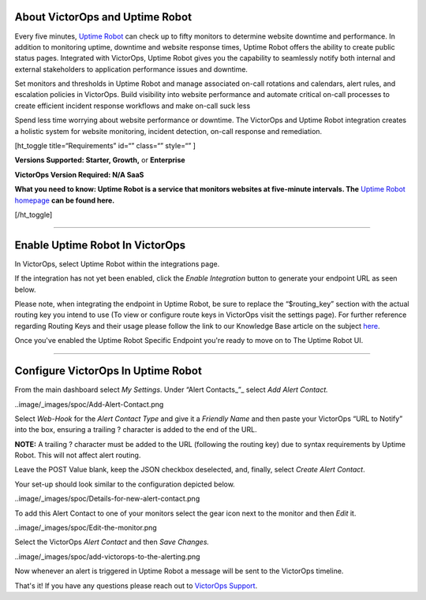 About VictorOps and Uptime Robot
--------------------------------

Every five minutes, `Uptime Robot <https://uptimerobot.com/>`__ can
check up to fifty monitors to determine website downtime and
performance. In addition to monitoring uptime, downtime and website
response times, Uptime Robot offers the ability to create public status
pages. Integrated with VictorOps, Uptime Robot gives you the capability
to seamlessly notify both internal and external stakeholders to
application performance issues and downtime.

Set monitors and thresholds in Uptime Robot and manage associated
on-call rotations and calendars, alert rules, and escalation policies in
VictorOps. Build visibility into website performance and automate
critical on-call processes to create efficient incident response
workflows and make on-call suck less

Spend less time worrying about website performance or downtime. The
VictorOps and Uptime Robot integration creates a holistic system for
website monitoring, incident detection, on-call response and
remediation.

[ht_toggle title=“Requirements” id=“” class=“” style=“” ]

**Versions Supported: Starter, Growth,** or **Enterprise** 

**VictorOps Version Required: N/A SaaS**

**What you need to know: Uptime Robot is a service that monitors
websites at five-minute intervals. The** `Uptime Robot
homepage <https://uptimerobot.com/>`__ **can be found here.**

[/ht_toggle]

--------------

**Enable Uptime Robot In VictorOps**
------------------------------------

In VictorOps, select Uptime Robot within the integrations page.

If the integration has not yet been enabled, click the *Enable
Integration* button to generate your endpoint URL as seen below.

.. image:: /_images/spoc/uptimerobot-integration-enabled.png
   :alt: Enable uptime integration

   Enable uptime integration

Please note, when integrating the endpoint in Uptime Robot, be sure to
replace the “$routing_key” section with the actual routing key you
intend to use (To view or configure route keys in VictorOps visit the
settings page). For further reference regarding Routing Keys and their
usage please follow the link to our Knowledge Base article on the
subject `here <https://help.victorops.com/knowledge-base/routing-keys/>`__.

Once you've enabled the Uptime Robot Specific Endpoint you're ready to
move on to The Uptime Robot UI.

--------------

**Configure VictorOps In Uptime Robot**
---------------------------------------

From the main dashboard select *My Settings*. Under “Alert
Contacts\_”\_ select *Add Alert Contact.*

..image/_images/spoc/Add-Alert-Contact.png

Select *Web-Hook* for the *Alert Contact Type* and give it a *Friendly
Name* and then paste your VictorOps “URL to Notify” into the box,
ensuring a trailing ? character is added to the end of the URL.

**NOTE:** A trailing ? character must be added to the URL (following the
routing key) due to syntax requirements by Uptime Robot. This will not
affect alert routing.

Leave the POST Value blank, keep the JSON checkbox deselected, and,
finally, select *Create Alert Contact*.

.. image:: /_images/spoc/uptime-robot-new-alert-contact-webhook.png
   :alt: Create alert contact in Uptime Robot

   Create alert contact in Uptime Robot

Your set-up should look similar to the configuration depicted below.

..image/_images/spoc/Details-for-new-alert-contact.png

To add this Alert Contact to one of your monitors select the gear icon
next to the monitor and then *Edit* it.

..image/_images/spoc/Edit-the-monitor.png

Select the VictorOps *Alert Contact* and then *Save Changes.*

..image/_images/spoc/add-victorops-to-the-alerting.png

Now whenever an alert is triggered in Uptime Robot a message will be
sent to the VictorOps timeline.

That's it! If you have any questions please reach out to `VictorOps
Support <mailto:Support@victorops.com?Subject=UptimeRobot%20VictorOps%20Integration>`__.
